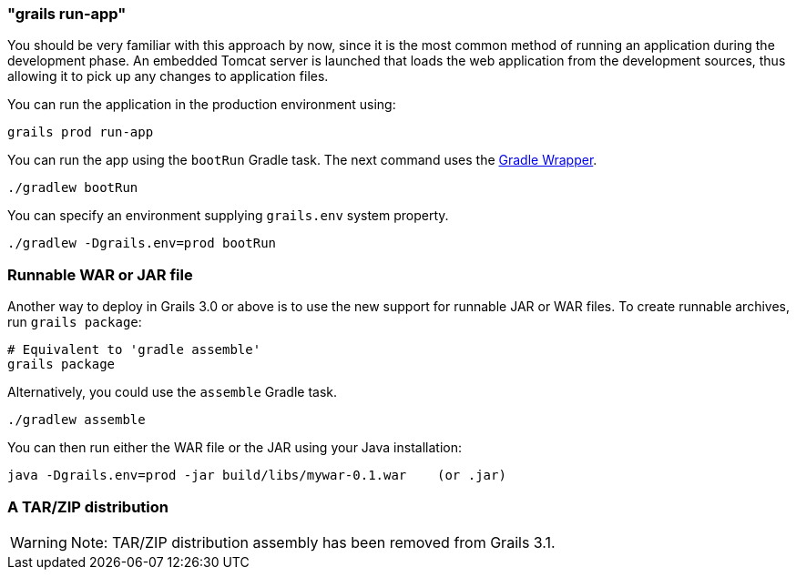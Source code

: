 

=== "grails run-app"


You should be very familiar with this approach by now, since it is the most common method of running an application during the development phase. An embedded Tomcat server is launched that loads the web application from the development sources, thus allowing it to pick up any changes to application files.

You can run the application in the production environment using:

[source,groovy]
----
grails prod run-app
----

You can run the app using the `bootRun` Gradle task. The next command uses the https://docs.gradle.org/current/userguide/gradle_wrapper.html[Gradle Wrapper].

`./gradlew bootRun`

You can specify an environment supplying `grails.env` system property. 

`./gradlew -Dgrails.env=prod bootRun`

=== Runnable WAR or JAR file

Another way to deploy in Grails 3.0 or above is to use the new support for runnable JAR or WAR files. To create runnable archives, run `grails package`:

[source,xml]
----
# Equivalent to 'gradle assemble'
grails package
----

Alternatively, you could use the `assemble` Gradle task.

`./gradlew assemble`

You can then run either the WAR file or the JAR using your Java installation:

[source,groovy]
----
java -Dgrails.env=prod -jar build/libs/mywar-0.1.war    (or .jar)
----

=== A TAR/ZIP distribution

WARNING: Note: TAR/ZIP distribution assembly has been removed from Grails 3.1.
